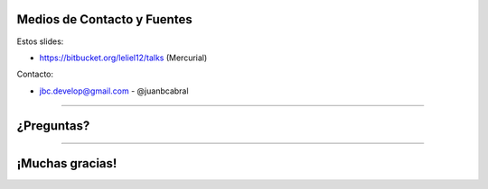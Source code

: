 Medios de Contacto y Fuentes
----------------------------

Estos slides:

- https://bitbucket.org/leliel12/talks (Mercurial)


Contacto:

- jbc.develop@gmail.com - @juanbcabral



----

¿Preguntas?
-----------

.. image:: img/questions.jpg
    :align: center
    :scale: 100 %


----

¡Muchas gracias!
----------------
